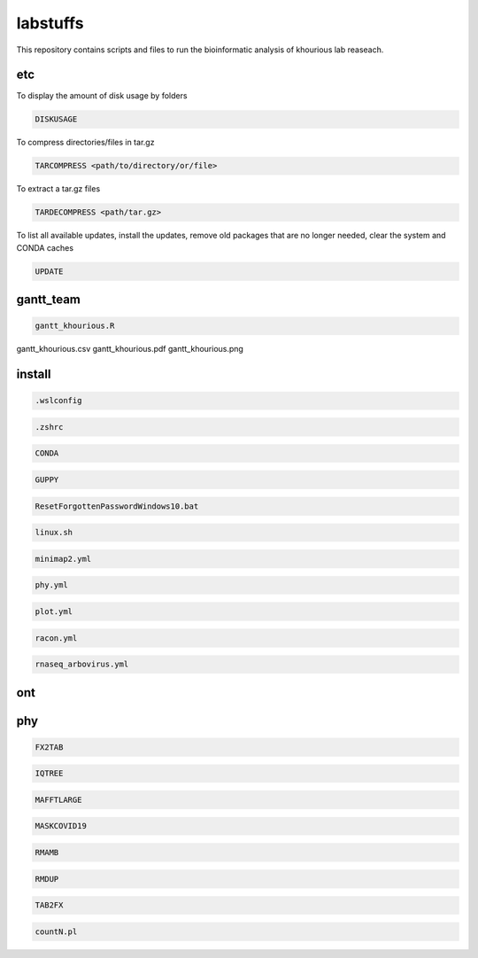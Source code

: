 labstuffs
=========

This repository contains scripts and files to run the bioinformatic analysis of khourious lab reaseach.

===
etc
===

To display the amount of disk usage by folders

.. code:: bash

    DISKUSAGE


To compress directories/files in tar.gz

.. code:: bash


    TARCOMPRESS <path/to/directory/or/file>


To extract a tar.gz files

.. code:: bash

    TARDECOMPRESS <path/tar.gz>


To list all available updates, install the updates, remove old packages that are no longer needed, clear the system and CONDA caches

.. code:: bash

    UPDATE

==========
gantt_team
==========

.. code:: bash

    gantt_khourious.R

gantt_khourious.csv
gantt_khourious.pdf
gantt_khourious.png

=======
install
=======

.. code:: bash

    .wslconfig

.. code:: bash

    .zshrc

.. code:: bash

    CONDA

.. code:: bash

    GUPPY

.. code:: bash

    ResetForgottenPasswordWindows10.bat

.. code:: bash

    linux.sh

.. code:: bash

    minimap2.yml

.. code:: bash

    phy.yml

.. code:: bash

    plot.yml

.. code:: bash

    racon.yml

.. code:: bash

    rnaseq_arbovirus.yml

===
ont
===

===
phy
===

.. code:: bash

    FX2TAB

.. code:: bash

    IQTREE

.. code:: bash

    MAFFTLARGE

.. code:: bash

    MASKCOVID19

.. code:: bash

    RMAMB

.. code:: bash

    RMDUP

.. code:: bash

    TAB2FX

.. code:: bash

    countN.pl

